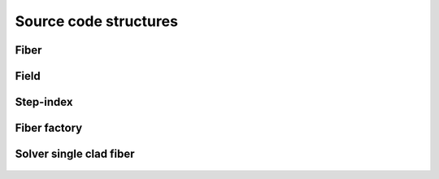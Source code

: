 .. _code:

Source code structures
======================

Fiber
-----
 .. automodule:: PyFiberModes.fiber
     :members:
     :inherited-members:
     :member-order: bysource



Field
-----
 .. automodule:: PyFiberModes.field
     :members:
     :inherited-members:
     :member-order: bysource


Step-index
----------
 .. automodule:: PyFiberModes.stepindex
     :members:
     :inherited-members:
     :member-order: bysource


Fiber factory
-------------
 .. automodule:: PyFiberModes.factory
     :members:
     :inherited-members:
     :member-order: bysource


Solver single clad fiber
------------------------
 .. automodule:: PyFiberModes.solver.ssif
     :members:
     :inherited-members:
     :member-order: bysource
























